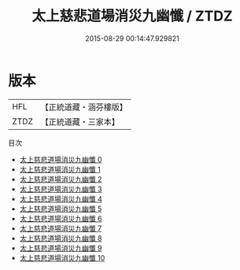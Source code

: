 #+TITLE: 太上慈悲道場消災九幽懺 / ZTDZ

#+DATE: 2015-08-29 00:14:47.929821
* 版本
 |       HFL|【正統道藏・涵芬樓版】|
 |      ZTDZ|【正統道藏・三家本】|
目次
 - [[file:KR5b0246_000.txt][太上慈悲道場消災九幽懺 0]]
 - [[file:KR5b0246_001.txt][太上慈悲道場消災九幽懺 1]]
 - [[file:KR5b0246_002.txt][太上慈悲道場消災九幽懺 2]]
 - [[file:KR5b0246_003.txt][太上慈悲道場消災九幽懺 3]]
 - [[file:KR5b0246_004.txt][太上慈悲道場消災九幽懺 4]]
 - [[file:KR5b0246_005.txt][太上慈悲道場消災九幽懺 5]]
 - [[file:KR5b0246_006.txt][太上慈悲道場消災九幽懺 6]]
 - [[file:KR5b0246_007.txt][太上慈悲道場消災九幽懺 7]]
 - [[file:KR5b0246_008.txt][太上慈悲道場消災九幽懺 8]]
 - [[file:KR5b0246_009.txt][太上慈悲道場消災九幽懺 9]]
 - [[file:KR5b0246_010.txt][太上慈悲道場消災九幽懺 10]]

